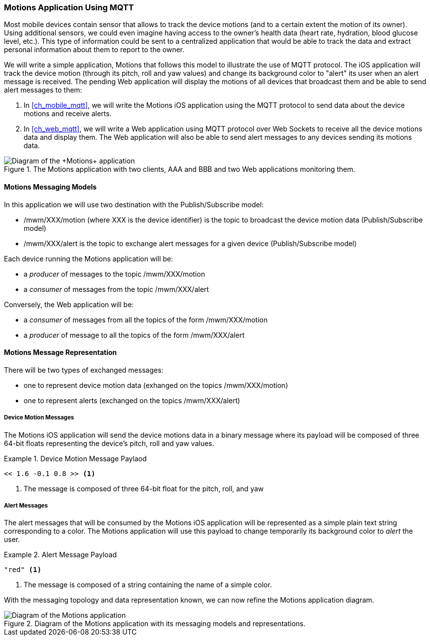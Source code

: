 [[ch_introduction_mqtt_example]]
=== +Motions+ Application Using MQTT

Most mobile devices contain sensor that allows to track the device motions (and to a certain extent the motion of its owner). Using additional sensors, we could even imagine having access to the owner's health data (heart rate, hydration, blood glucose level, etc.). This type of information could be sent to a centralized application that would be able to track the data and extract personal information about them to report to the owner.

We will write a simple application, +Motions+ that follows this model to illustrate the use of MQTT protocol. The iOS application will track the device motion (through its pitch, roll and yaw values) and change its background color to "alert" its user when an alert message is received.
The pending Web application will display the motions of all devices that broadcast them and be able to send alert messages to them:

. In <<ch_mobile_mqtt>>, we will write the +Motions+ iOS application using the MQTT protocol to send data about the device motions and receive alerts.
. In <<ch_web_mqtt>>, we will write a Web application using MQTT protocol over Web Sockets to receive all the device motions data and display them. The Web application will also be able to send alert messages to any devices sending its motions data.

[[img_mqtt_example_app_1]]
.The +Motions+ application with two clients, +AAA+ and +BBB+ and two Web applications monitoring them.
image::images/Chapter012/mqtt_app_diagram_1.png["Diagram of the +Motions+ application"]

[[ch_introduction_mqtt_example_topology]]
==== +Motions+ Messaging Models

In this application we will use two destination with the Publish/Subscribe model:

* +/mwm/XXX/motion+ (where +XXX+ is the device identifier) is the topic to broadcast the device motion data (Publish/Subscribe model)
* +/mwm/XXX/alert+ is the topic to exchange alert messages for a given device (Publish/Subscribe model)

Each device running the +Motions+ application will be:

* a _producer_ of messages to the topic +/mwm/XXX/motion+
* a _consumer_ of messages from the topic +/mwm/XXX/alert+

Conversely, the Web application will be:

* a _consumer_ of messages from all the topics of the form +/mwm/XXX/motion+
* a _producer_ of message to all the topics of the form +/mwm/XXX/alert+

[[ch_introduction_mqtt_example_message]]
==== +Motions+ Message Representation

There will be two types of exchanged messages:

* one to represent device motion data (exhanged on the topics +/mwm/XXX/motion+)
* one to represent alerts (exchanged on the topics +/mwm/XXX/alert+)

===== Device Motion Messages
The +Motions+ iOS application will send the device motions data in a binary message where its payload will be composed of three 64-bit floats representing the device's pitch, roll and yaw values.

[[ex_example_motion_data]]
.Device Motion Message Paylaod
====
----
<< 1.6 -0.1 0.8 >> <1>
----
<1> The message is composed of three 64-bit float for the +pitch+, +roll+, and +yaw+
====

===== Alert Messages
The alert messages that will be consumed by the +Motions+ iOS application will
be represented as a simple plain text string corresponding to a color. The +Motions+ application will use this payload to change temporarily its background color to _alert_ the user.

[[ex_example_alert_data]]
.Alert Message Payload
====
----
"red" <1>
----
<1> The message is composed of a string containing the name of a simple color.
====

With the messaging topology and data representation known, we can now refine the +Motions+ application diagram.

[[img_mqtt_example_app_2]]
.Diagram of the +Motions+ application with its messaging models and representations.
image::images/Chapter012/mqtt_app_diagram_2.png[Diagram of the Motions application]
